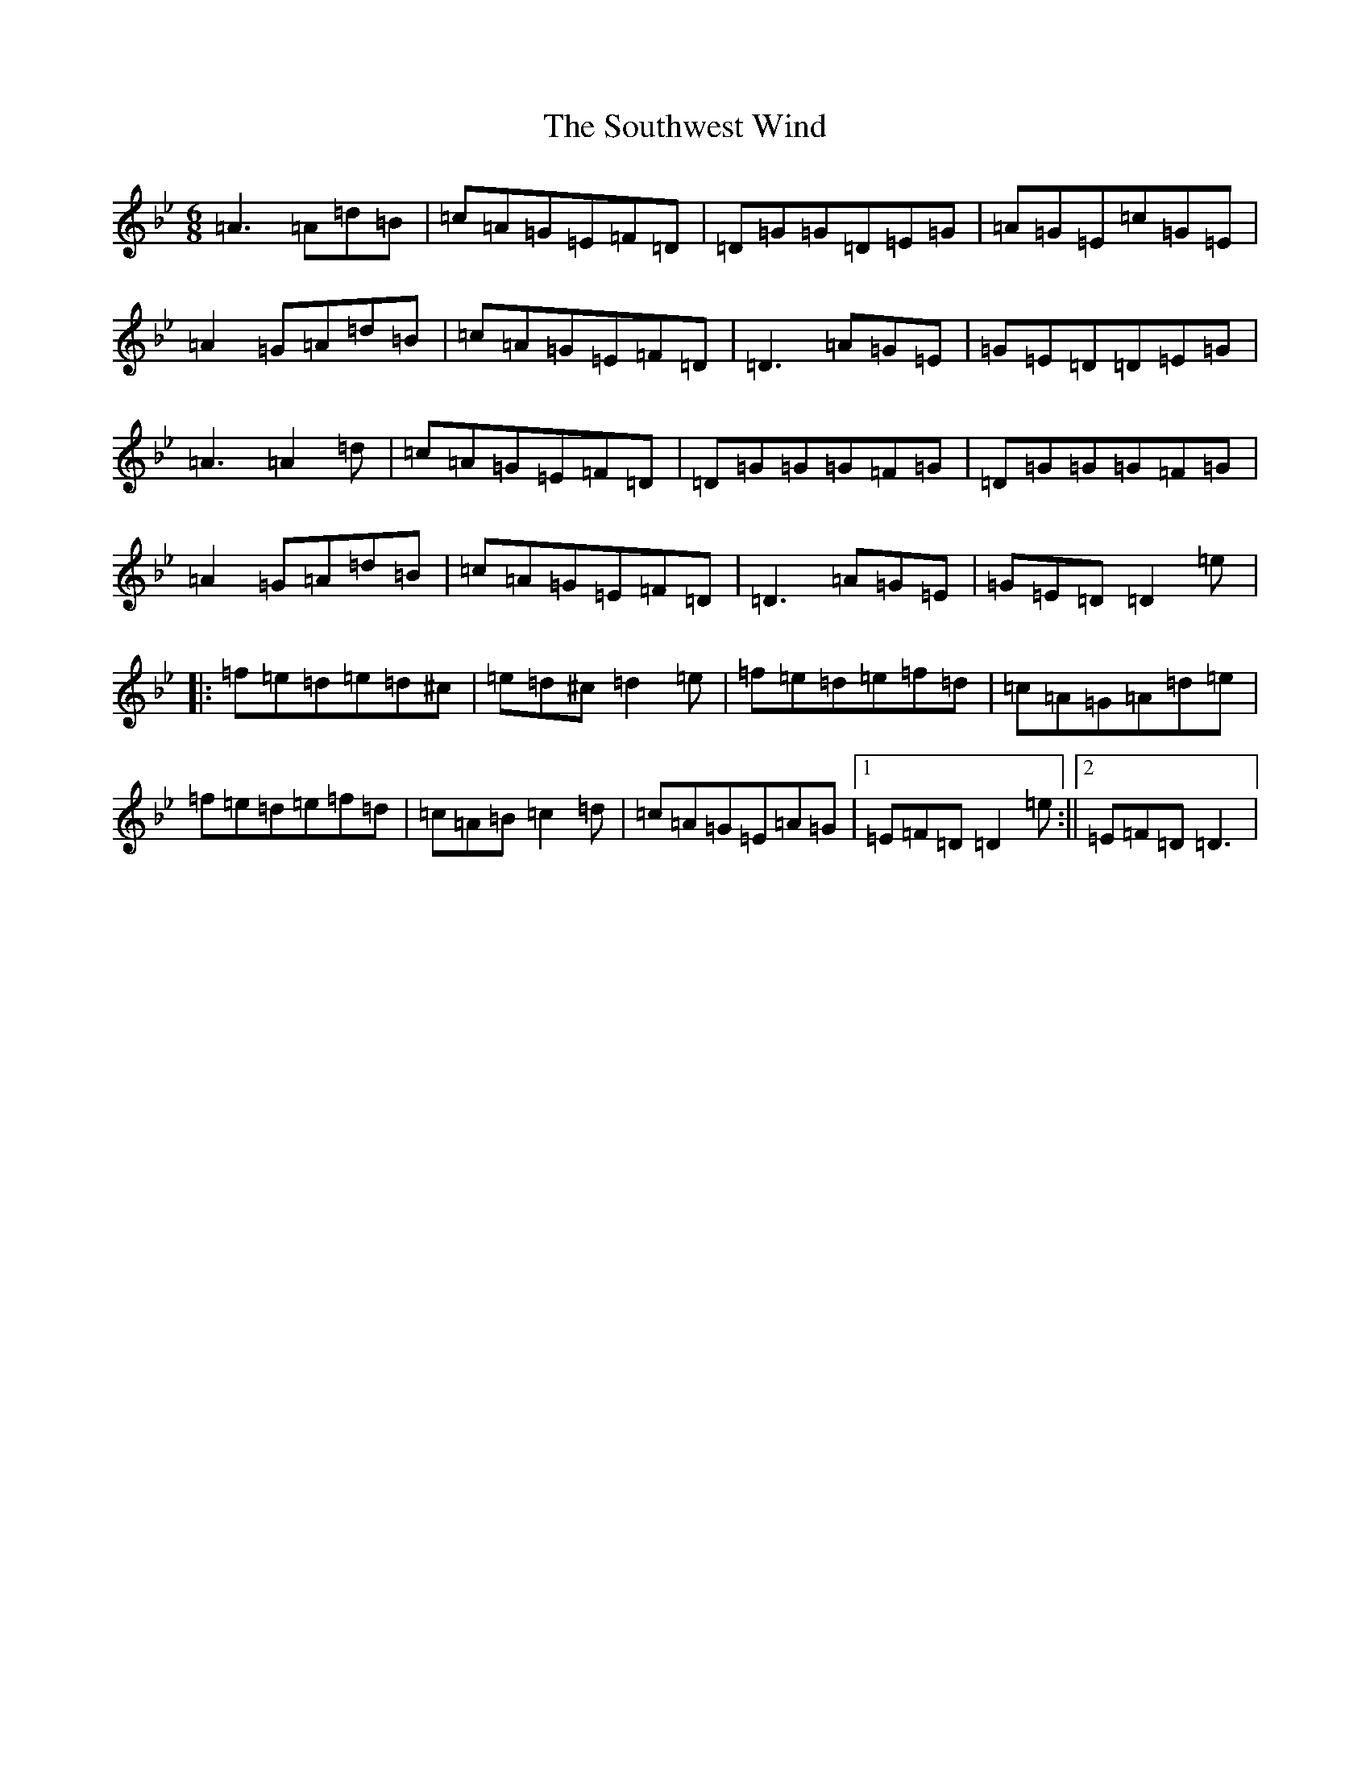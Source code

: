 X: 19926
T: Southwest Wind, The
S: https://thesession.org/tunes/8445#setting8445
Z: D Dorian
R: jig
M: 6/8
L: 1/8
K: C Dorian
=A3=A=d=B|=c=A=G=E=F=D|=D=G=G=D=E=G|=A=G=E=c=G=E|=A2=G=A=d=B|=c=A=G=E=F=D|=D3=A=G=E|=G=E=D=D=E=G|=A3=A2=d|=c=A=G=E=F=D|=D=G=G=G=F=G|=D=G=G=G=F=G|=A2=G=A=d=B|=c=A=G=E=F=D|=D3=A=G=E|=G=E=D=D2=e|:=f=e=d=e=d^c|=e=d^c=d2=e|=f=e=d=e=f=d|=c=A=G=A=d=e|=f=e=d=e=f=d|=c=A=B=c2=d|=c=A=G=E=A=G|1=E=F=D=D2=e:||2=E=F=D=D3|